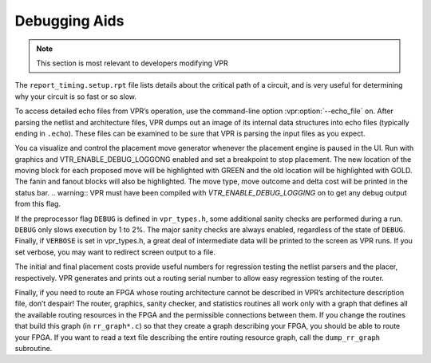 Debugging Aids
==============

.. program:: vpr

.. note:: This section is most relevant to developers modifying VPR

The ``report_timing.setup.rpt`` file lists details about the critical path of a circuit, and is very useful for determining why your circuit is so fast or so slow.

To access detailed echo files from VPR’s operation, use the command-line option :vpr:option:`--echo_file` ``on``.
After parsing the netlist and architecture files, VPR dumps out an image of its internal data structures into echo files (typically ending in ``.echo``).
These files can be examined to be sure that VPR is parsing the input files as you expect.

You ca visualize and control the placement move generator whenever the placement engine is paused in the UI. Run with graphics and VTR_ENABLE_DEBUG_LOGGONG enabled and set a breakpoint to stop placement. The new location of the moving block for each proposed move will be highlighted with GREEN and the old location will be highlighted with GOLD. The fanin and fanout blocks will also be highlighted. The move type, move outcome and delta cost will be printed in the status bar.
.. warning:: VPR must have been compiled with `VTR_ENABLE_DEBUG_LOGGING` on to get any debug output from this flag.   

If the preprocessor flag ``DEBUG`` is defined in ``vpr_types.h``, some additional sanity checks are performed during a run.
``DEBUG`` only slows execution by 1 to 2%.
The major sanity checks are always enabled, regardless of the state of ``DEBUG``.
Finally, if ``VERBOSE`` is set in vpr_types.h, a great deal of intermediate data will be printed to the screen as VPR runs.
If you set verbose, you may want to redirect screen output to a file.

The initial and final placement costs provide useful numbers for regression testing the netlist parsers and the placer, respectively.
VPR generates and prints out a routing serial number to allow easy regression testing of the router.

Finally, if you need to route an FPGA whose routing architecture cannot be described in VPR’s architecture description file, don’t despair!
The router, graphics, sanity checker, and statistics routines all work only with a graph that defines all the available routing resources in the FPGA and the permissible connections between them.
If you change the routines that build this graph (in ``rr_graph*.c``) so that they create a graph describing your FPGA, you should be able to route your FPGA.
If you want to read a text file describing the entire routing resource graph, call the ``dump_rr_graph`` subroutine.
